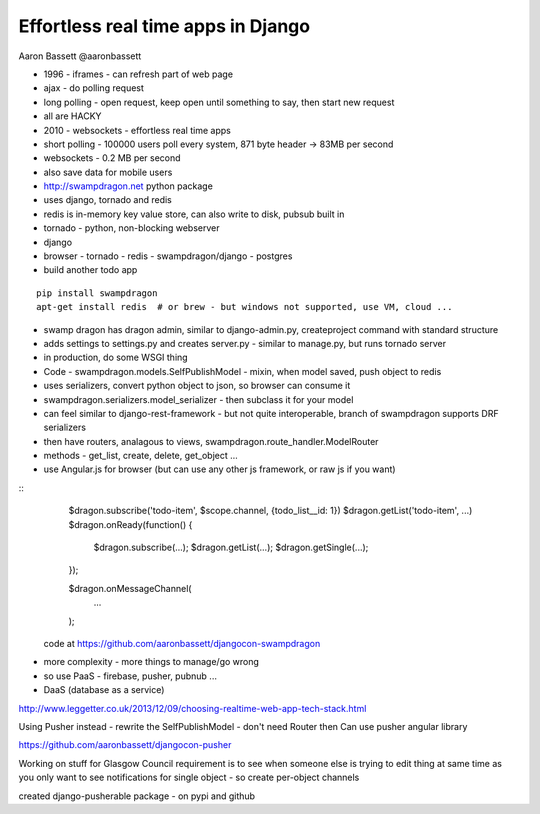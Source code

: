 Effortless real time apps in Django
===================================

Aaron Bassett
@aaronbassett

- 1996 - iframes - can refresh part of web page
- ajax - do polling request
- long polling - open request, keep open until something to say, then start new request
- all are HACKY
- 2010 - websockets - effortless real time apps

- short polling - 100000 users poll every system, 871 byte header -> 83MB per second
- websockets - 0.2 MB per second
- also save data for mobile users

- http://swampdragon.net python package
- uses django, tornado and redis
- redis is in-memory key value store, can also write to disk, pubsub built in
- tornado - python, non-blocking webserver
- django

- browser - tornado - redis - swampdragon/django - postgres

- build another todo app

::

   pip install swampdragon
   apt-get install redis  # or brew - but windows not supported, use VM, cloud ...

- swamp dragon has dragon admin, similar to django-admin.py, createproject command with standard structure
- adds settings to settings.py and creates server.py - similar to manage.py, but runs tornado server
- in production, do some WSGI thing

- Code - swampdragon.models.SelfPublishModel - mixin, when model saved, push object to redis
- uses serializers, convert python object to json, so browser can consume it
- swampdragon.serializers.model_serializer - then subclass it for your model
- can feel similar to django-rest-framework - but not quite interoperable, branch of swampdragon supports DRF serializers
- then have routers, analagous to views, swampdragon.route_handler.ModelRouter
- methods - get_list, create, delete, get_object ...

- use Angular.js for browser (but can use any other js framework, or raw js if you want)

::
    $dragon.subscribe('todo-item', $scope.channel, {todo_list__id: 1})
    $dragon.getList('todo-item', ...)
    $dragon.onReady(function() {
        $dragon.subscribe(...);
        $dragon.getList(...);
        $dragon.getSingle(...);
    });

    $dragon.onMessageChannel(
        ...
    );

 code at https://github.com/aaronbassett/djangocon-swampdragon

- more complexity - more things to manage/go wrong
- so use PaaS - firebase, pusher, pubnub ...
- DaaS (database as a service)

http://www.leggetter.co.uk/2013/12/09/choosing-realtime-web-app-tech-stack.html

Using Pusher instead - rewrite the SelfPublishModel - don't need Router then
Can use pusher angular library

https://github.com/aaronbassett/djangocon-pusher

Working on stuff for Glasgow Council
requirement is to see when someone else is trying to edit thing at same time as you
only want to see notifications for single object - so create per-object channels

created django-pusherable package - on pypi and github
